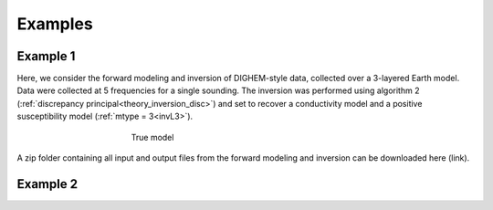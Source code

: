 
Examples
========



Example 1
---------

Here, we consider the forward modeling and inversion of DIGHEM-style data, collected over a 3-layered Earth model. Data were collected at 5 frequencies for a single sounding. The inversion was performed using algorithm 2 (:ref:`discrepancy principal<theory_inversion_disc>`) and set to recover a conductivity model and a positive susceptibility model (:ref:`mtype = 3<invL3>`).

.. figure:: images/fwd_mod.png
    :align: center
    :figwidth: 50%

    True model


A zip folder containing all input and output files from the forward modeling and inversion can be downloaded here (link).



Example 2
---------














